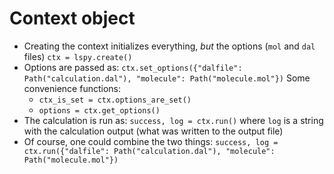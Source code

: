 * Context object
  
- Creating the context initializes everything, /but/ the options (~mol~ and ~dal~ files) 
  ~ctx = lspy.create()~
- Options are passed as:
  ~ctx.set_options({"dalfile": Path("calculation.dal"), "molecule": Path("molecule.mol"})~
  Some convenience functions:
  + ~ctx_is_set = ctx.options_are_set()~
  + ~options = ctx.get_options()~
- The calculation is run as:
  ~success, log = ctx.run()~
  where ~log~ is a string with the calculation output (what was written to the output file)
- Of course, one could combine the two things:
  ~success, log = ctx.run({"dalfile": Path("calculation.dal"), "molecule": Path("molecule.mol"})~

